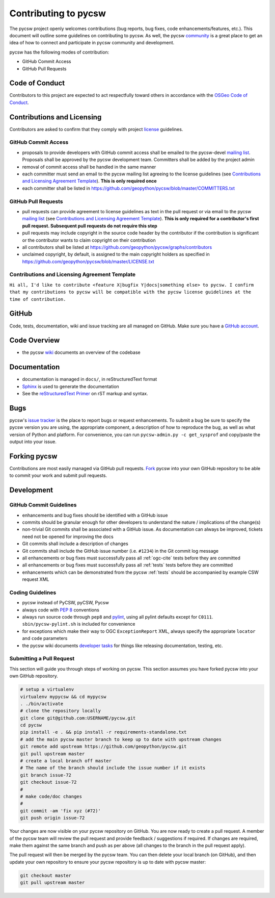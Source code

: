 Contributing to pycsw
=====================

The pycsw project openly welcomes contributions (bug reports, bug fixes, code
enhancements/features, etc.).  This document will outline some guidelines on
contributing to pycsw.  As well, the pycsw `community <https://pycsw.org/community/>`_ is a great place to
get an idea of how to connect and participate in pycsw community and development.

pycsw has the following modes of contribution:

- GitHub Commit Access
- GitHub Pull Requests

Code of Conduct
---------------

Contributors to this project are expected to act respectfully toward others in accordance with the `OSGeo Code of Conduct <http://www.osgeo.org/code_of_conduct>`_.

Contributions and Licensing
---------------------------

Contributors are asked to confirm that they comply with project `license <https://github.com/geopython/pycsw/blob/master/LICENSE.txt>`_ guidelines.

GitHub Commit Access
^^^^^^^^^^^^^^^^^^^^

- proposals to provide developers with GitHub commit access shall be emailed to the pycsw-devel `mailing list`_.  Proposals shall be approved by the pycsw development team.  Committers shall be added by the project admin
- removal of commit access shall be handled in the same manner
- each committer must send an email to the pycsw mailing list agreeing to the license guidelines (see `Contributions and Licensing Agreement Template <#contributions-and-licensing-agreement-template>`_).  **This is only required once**
- each committer shall be listed in https://github.com/geopython/pycsw/blob/master/COMMITTERS.txt

GitHub Pull Requests
^^^^^^^^^^^^^^^^^^^^

- pull requests can provide agreement to license guidelines as text in the pull request or via email to the pycsw `mailing list`_  (see `Contributions and Licensing Agreement Template <#contributions-and-licensing-agreement-template>`_).  **This is only required for a contributor's first pull request.  Subsequent pull requests do not require this step**
- pull requests may include copyright in the source code header by the contributor if the contribution is significant or the contributor wants to claim copyright on their contribution
- all contributors shall be listed at https://github.com/geopython/pycsw/graphs/contributors
- unclaimed copyright, by default, is assigned to the main copyright holders as specified in https://github.com/geopython/pycsw/blob/master/LICENSE.txt

Contributions and Licensing Agreement Template
^^^^^^^^^^^^^^^^^^^^^^^^^^^^^^^^^^^^^^^^^^^^^^

``Hi all, I'd like to contribute <feature X|bugfix Y|docs|something else> to pycsw.
I confirm that my contributions to pycsw will be compatible with the pycsw
license guidelines at the time of contribution.``


GitHub
------

Code, tests, documentation, wiki and issue tracking are all managed on GitHub.
Make sure you have a `GitHub account <https://github.com/signup/free>`_.

Code Overview
-------------

- the pycsw `wiki <https://github.com/geopython/pycsw/wiki/Code-Architecture>`_ documents an overview of the codebase

Documentation
-------------

- documentation is managed in ``docs/``, in reStructuredText format
- `Sphinx`_ is used to generate the documentation
- See the `reStructuredText Primer <http://sphinx-doc.org/rest.html>`_ on rST markup and syntax.

Bugs
----

pycsw's `issue tracker <https://github.com/geopython/pycsw/issues>`_ is the place to report bugs or request enhancements. To submit a bug be sure to specify the pycsw version you are using, the appropriate component, a description of how to reproduce the bug, as well as what version of Python and platform. For convenience, you can run ``pycsw-admin.py -c get_sysprof`` and copy/paste the output into your issue.

Forking pycsw
-------------

Contributions are most easily managed via GitHub pull requests.  `Fork <https://github.com/geopython/pycsw/fork>`_
pycsw into your own GitHub repository to be able to commit your work and submit pull requests.

Development
-----------

GitHub Commit Guidelines
^^^^^^^^^^^^^^^^^^^^^^^^

- enhancements and bug fixes should be identified with a GitHub issue
- commits should be granular enough for other developers to understand the nature / implications of the change(s)
- non-trivial Git commits shall be associated with a GitHub issue.  As documentation can always be improved, tickets need not be opened for improving the docs
- Git commits shall include a description of changes
- Git commits shall include the GitHub issue number (i.e. ``#1234``) in the Git commit log message
- all enhancements or bug fixes must successfully pass all :ref:`ogc-cite` tests before they are committed
- all enhancements or bug fixes must successfully pass all :ref:`tests` tests before they are committed
- enhancements which can be demonstrated from the pycsw :ref:`tests` should be accompanied by example CSW request XML

Coding Guidelines
^^^^^^^^^^^^^^^^^

- pycsw instead of PyCSW, pyCSW, Pycsw
- always code with `PEP 8`_ conventions
- always run source code through ``pep8`` and `pylint`_, using all pylint defaults except for ``C0111``.  ``sbin/pycsw-pylint.sh`` is included for convenience
- for exceptions which make their way to OGC ``ExceptionReport`` XML, always specify the appropriate ``locator`` and ``code`` parameters
- the pycsw wiki documents `developer tasks`_ for things like releasing documentation, testing, etc.

Submitting a Pull Request
^^^^^^^^^^^^^^^^^^^^^^^^^

This section will guide you through steps of working on pycsw.  This section assumes you have forked pycsw into your own GitHub repository.

.. code-block:: bash

  # setup a virtualenv
  virtualenv mypycsw && cd mypycsw
  . ./bin/activate
  # clone the repository locally
  git clone git@github.com:USERNAME/pycsw.git
  cd pycsw
  pip install -e . && pip install -r requirements-standalone.txt
  # add the main pycsw master branch to keep up to date with upstream changes
  git remote add upstream https://github.com/geopython/pycsw.git
  git pull upstream master
  # create a local branch off master
  # The name of the branch should include the issue number if it exists
  git branch issue-72
  git checkout issue-72
  # 
  # make code/doc changes
  #
  git commit -am 'fix xyz (#72)'
  git push origin issue-72

Your changes are now visible on your pycsw repository on GitHub.  You are now ready to create a pull request.
A member of the pycsw team will review the pull request and provide feedback / suggestions if required.  If changes are
required, make them against the same branch and push as per above (all changes to the branch in the pull request apply).

The pull request will then be merged by the pycsw team.  You can then delete your local branch (on GitHub), and then update
your own repository to ensure your pycsw repository is up to date with pycsw master:

.. code-block:: bash

  git checkout master
  git pull upstream master

.. _`Corporate`: http://www.osgeo.org/sites/osgeo.org/files/Page/corporate_contributor.txt
.. _`Individual`: http://www.osgeo.org/sites/osgeo.org/files/Page/individual_contributor.txt
.. _`info@osgeo.org`: mailto:info@osgeo.org
.. _`OSGeo`: http://www.osgeo.org/content/foundation/legal/licenses.html
.. _`PEP 8`: http://www.python.org/dev/peps/pep-0008/
.. _`pep8`: http://pypi.python.org/pypi/pep8/
.. _`pylint`: http://www.logilab.org/857
.. _`Sphinx`: http://sphinx-doc.org/
.. _`developer tasks`: https://github.com/geopython/pycsw/wiki/Developer-Tasks
.. _`mailing list`: https://pycsw.org/community#mailing-list
